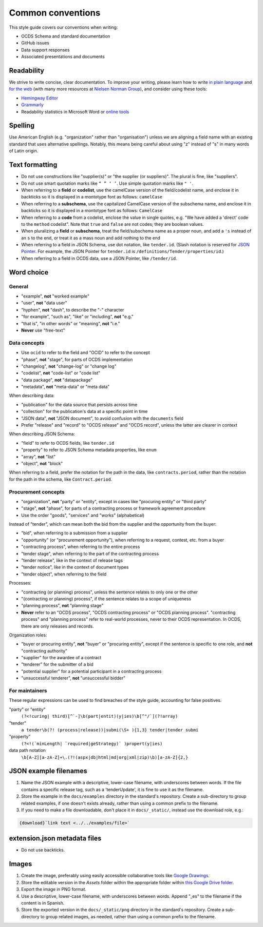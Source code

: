 Common conventions
==================

This style guide covers our conventions when writing:

-  OCDS Schema and standard documentation
-  GitHub issues
-  Data support responses
-  Associated presentations and documents

Readability
-----------

We strive to write concise, clear documentation. To improve your writing, please learn how to write `in plain language <https://www.plainlanguage.gov/guidelines/>`__ and `for the web <https://www.plainlanguage.gov/guidelines/web/>`__ (with many more resources at `Nielsen Norman Group <https://www.nngroup.com/topic/writing-web/>`__), and consider using these tools:

-  `Hemingway Editor <http://www.hemingwayapp.com/>`__
-  `Grammarly <https://www.grammarly.com/>`__
-  Readability statistics in Microsoft Word or `online tools <https://www.webfx.com/tools/read-able/flesch-kincaid.html>`__

Spelling
--------

Use American English (e.g. "organization" rather than "organisation") unless we are aligning a field name with an existing standard that uses alternative spellings. Notably, this means being careful about using "z" instead of "s" in many words of Latin origin.

Text formatting
---------------

-  Do not use constructions like "supplier(s)" or "the supplier (or suppliers)". The plural is fine, like "suppliers".
-  Do not use smart quotation marks like ``“ ” ‘ ’``. Use simple quotation marks like ``" '``.
-  When referring to a **field** or **codelist**, use the camelCase version of the field/codelist name, and enclose it in backticks so it is displayed in a montotype font as follows: ``camelCase``
-  When referring to a **subschema**, use the capitalized CamelCase version of the subschema name, and enclose it in backticks so it is displayed in a montotype font as follows: ``CamelCase``
-  When referring to a **code** from a codelist, enclose the value in single quotes, e.g. "We have added a 'direct' code to the ``method`` codelist". Note that ``true`` and ``false`` are not codes; they are boolean values.
-  When pluralizing a **field** or **subschema**, treat the field/subschema name as a proper noun, and add a ``'s`` instead of an ``s`` to the end, or treat it as a mass noun and add nothing to the end
-  When referring to a field in JSON Schema, use dot notation, like ``tender.id``. (Slash notation is reserved for `JSON Pointer <https://tools.ietf.org/html/rfc6901>`__. For example, the JSON Pointer for ``tender.id`` is ``/definitions/Tender/properties/id``.)
-  When referring to a field in OCDS data, use a JSON Pointer, like ``/tender/id``.

Word choice
-----------

General
~~~~~~~

-  "example", **not** "worked example"
-  "user", **not** "data user"
-  "hyphen", **not** "dash", to describe the "-" character
-  "for example", "such as", "like" or "including", **not** "e.g."
-  "that is", "in other words" or "meaning", **not** "i.e."
-  **Never** use "free-text"

Data concepts
~~~~~~~~~~~~~

-  Use ``ocid`` to refer to the field and "OCID" to refer to the concept
-  "phase", **not** "stage", for parts of OCDS implementation
-  "changelog", **not** "change-log" or "change log"
-  "codelist", **not** "code-list" or "code list"
-  "data package", **not** "datapackage"
-  "metadata", **not** "meta-data" or "meta data"

When describing data:

-  "publication" for the data source that persists across time
-  "collection" for the publication's data at a specific point in time
-  "JSON data", **not** "JSON document", to avoid confusion with the ``documents`` field
-  Prefer "release" and "record" to "OCDS release" and "OCDS record", unless the latter are clearer in context

When describing JSON Schema:

-  "field" to refer to OCDS fields, like ``tender.id``
-  "property" to refer to JSON Schema metadata properties, like ``enum``
-  "array", **not** "list"
-  "object", **not** "block"

When referring to a field, prefer the notation for the path in the data, like ``contracts.period``, rather than the notation for the path in the schema, like ``Contract.period``.

Procurement concepts
~~~~~~~~~~~~~~~~~~~~

-  "organization", **not** "party" or "entity", except in cases like "procuring entity" or "third party"
-  "stage", **not** "phase", for parts of a contracting process or framework agreement procedure
-  Use the order "goods", "services" and "works" (alphabetical)

Instead of "tender", which can mean both the bid from the supplier and the opportunity from the buyer:

-  "bid", when referring to a submission from a supplier
-  "opportunity" (or "procurement opportunity"), when referring to a request, contest, etc. from a buyer
-  "contracting process", when referring to the entire process
-  "tender stage", when referring to the part of the contracting process
-  "tender release", like in the context of release tags
-  "tender notice", like in the context of document types
-  "tender object", when referring to the field

Processes:

-  "contracting (or planning) process", unless the sentence relates to only one or the other
-  "(contracting or planning) process", if the sentence relates to a scope of uniqueness
-  "planning process", **not** "planning stage"
-  **Never** refer to an "OCDS process", "OCDS contracting process" or "OCDS planning process". "contracting process" and "planning process" refer to real-world processes, never to their OCDS representation. In OCDS, there are only releases and records.

Organization roles:

-  "buyer or procuring entity", **not** "buyer" or "procuring entity", except if the sentence is specific to one role, and **not** "contracting authority"
-  "supplier" for the awardee of a contract
-  "tenderer" for the submitter of a bid
-  "potential supplier" for a potential participant in a contracting process
-  "unsuccessful tenderer", **not** "unsuccessful bidder"

For maintainers
~~~~~~~~~~~~~~~

These regular expressions can be used to find breaches of the style guide, accounting for false positives.

"party" or "entity"
  ``(?<!curing| third)[^`-]\b(part|entit)(y|ies)\b[^"/`](?!array)``
"tender"
  ``a tender\b(?! (process|release))|submi(\S+ ){1,3} tender|tender submi``
"property"
  ``(?<!(`minLength| `required|geStrategy)` )propert(y|ies)``
data path notation
  ``\b[A-Z][a-zA-Z]+\.(?!(aspx|db|html|md|org|xml|zip)\b)[a-zA-Z]{2,}``

.. _json-example-filenames:

JSON example filenames
----------------------

#. Name the JSON example with a descriptive, lower-case filename, with underscores between words. If the file contains a specific release tag, such as a 'tenderUpdate', it is fine to use it as the filename.
#. Store the example in the ``docs/examples`` directory in the standard's repository. Create a sub-directory to group related examples, if one doesn't exists already, rather than using a common prefix to the filename.
#. If you need to make a file downloadable, don't place it in ``docs/_static/``, instead use the download role, e.g.:

.. code-block::

   {download}`link text <../../examples/file>`

extension.json metadata files
-----------------------------

-  Do not use backticks.

Images
------

#. Create the image, preferably using easily accessible collaborative tools like `Google Drawings <https://docs.google.com/drawings/>`__.
#. Store the editable version in the *Assets* folder within the appropriate folder within `this Google Drive folder <https://drive.google.com/drive/folders/1VBb7OaF8CAOrwuNL413pnNYDwv-MoJoo>`__.
#. Export the image in PNG format.
#. Use a descriptive, lower-case filename, with underscores between words. Append "_es" to the filename if the content is in Spanish.
#. Store the exported version in the ``docs/_static/png`` directory in the standard's repository. Create a sub-directory to group related images, as needed, rather than using a common prefix to the filename.
